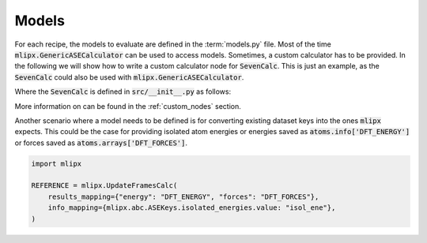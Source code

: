 Models
======
For each recipe, the models to evaluate are defined in the :term:`models.py` file.
Most of the time :code:`mlipx.GenericASECalculator` can be used to access models.
Sometimes, a custom calculator has to be provided.
In the following we will show how to write a custom calculator node for :code:`SevenCalc`.
This is just an example, as the :code:`SevenCalc` could also be used with :code:`mlipx.GenericASECalculator`.

.. dropdown:: Content of :code:`models.py`
   :open:

   .. code-block:: python

      import mlipx
      from src import SevenCalc


      mace_medium = mlipx.GenericASECalculator(
         module="mace.calculators",
         class_name="MACECalculator",
         device='auto',
         kwargs={
            "model_paths": "mace_models/y7uhwpje-medium.model",
         },
      )

      mace_agnesi = mlipx.GenericASECalculator(
         module="mace.calculators",
         class_name="MACECalculator",
         device='auto',
         kwargs={
            "model_paths": "mace_models/mace_mp_agnesi_medium.model",
         },
      )

      sevennet = SevenCalc(model='7net-0')

      MODELS = {
         "mace_medm": mace_medium,
         "mace_agne": mace_agnesi,
         "7net": sevennet,
      }

Where the :code:`SevenCalc` is defined in :code:`src/__init__.py` as follows:

.. dropdown:: Content of :code:`src/__init__.py`
   :open:

   .. code-block:: python

      import dataclasses
      from ase.calculators.calculator import Calculator


      @dataclasses.dataclass
      class SevenCalc:
         model: str

         def get_calculator(self, **kwargs) -> Calculator:
            from sevenn.sevennet_calculator import SevenNetCalculator
            sevennet= SevenNetCalculator(self.model, device='cpu')

            return sevennet

More information on can be found in the :ref:`custom_nodes` section.


Another scenario where a model needs to be defined is for converting existing dataset keys into the ones :code:`mlipx` expects.
This could be the case for providing isolated atom energies or energies saved as :code:`atoms.info['DFT_ENERGY']` or forces saved as :code:`atoms.arrays['DFT_FORCES']`.

.. code:: python

    import mlipx

    REFERENCE = mlipx.UpdateFramesCalc(
        results_mapping={"energy": "DFT_ENERGY", "forces": "DFT_FORCES"},
        info_mapping={mlipx.abc.ASEKeys.isolated_energies.value: "isol_ene"},
    )
